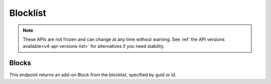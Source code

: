 =========
Blocklist
=========

.. note::

    These APIs are not frozen and can change at any time without warning.
    See :ref:`the API versions available<v4-api-versions-list>` for alternatives
    if you need stability.


------
Blocks
------

.. _v4-blocklist-block:

This endpoint returns an add-on Block from the blocklist, specified by guid or id.


.. http:get:: /api/v4/blocklist/block/(int:block_id|string:guid)

    :query string lang: Activate translations in the specific language for that query. (See :ref:`Translated Fields <v4-api-overview-translations>`)
    :query string wrap_outgoing_links: (v3/v4 only) If this parameter is present, wrap outgoing links through ``outgoing.prod.mozaws.net`` (See :ref:`Outgoing Links <v4-api-overview-outgoing>`)
    :>json int id: The id for the block.
    :>json string created: The date the block was created.
    :>json string modified: The date the block was last updated.
    :>json string|object|null addon_name: The add-on name, if we have details of an add-on matching that guid (See :ref:`translated fields <v4-api-overview-translations>`).
    :>json string guid: The guid of the add-on being blocked.
    :>json string min_version: The minimum version of the add-on that will be blocked.  "0" is the lowest version, meaning all versions up to max_version will be blocked.  ("0" - "*" would be all versions).
    :>json string max_version: The maximum version of the add-on that will be blocked.  "*" is the highest version, meaning all versions from min_version will be blocked.  ("0" - "*" would be all versions).
    :>json string|null reason: Why the add-on needed to be blocked.
    :>json string|object|null url: A url to the report/request that detailed why the add-on should potentially be blocked.  Typically a bug report on bugzilla.mozilla.org.  (See :ref:`Outgoing Links <v4-api-overview-outgoing>`)
